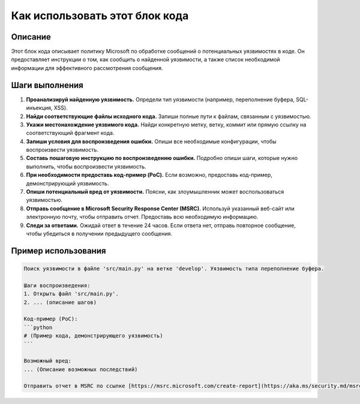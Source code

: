 Как использовать этот блок кода
========================================================================================

Описание
-------------------------
Этот блок кода описывает политику Microsoft по обработке сообщений о потенциальных уязвимостях в коде. Он предоставляет инструкции о том, как сообщить о найденной уязвимости, а также список необходимой информации для эффективного рассмотрения сообщения.

Шаги выполнения
-------------------------
1. **Проанализируй найденную уязвимость.** Определи тип уязвимости (например, переполнение буфера, SQL-инъекция, XSS).
2. **Найди соответствующие файлы исходного кода.** Запиши полные пути к файлам, связанным с уязвимостью.
3. **Укажи местонахождение уязвимого кода.**  Найди конкретную метку, ветку, коммит или прямую ссылку на соответствующий фрагмент кода.
4. **Запиши условия для воспроизведения ошибки.** Опиши все необходимые конфигурации, чтобы воспроизвести уязвимость.
5. **Составь пошаговую инструкцию по воспроизведению ошибки.**  Подробно опиши шаги, которые нужно выполнить, чтобы воспроизвести уязвимость.
6. **При необходимости предоставь код-пример (PoC).** Если возможно, предоставь код-пример, демонстрирующий уязвимость.
7. **Опиши потенциальный вред от уязвимости.** Поясни, как злоумышленник может воспользоваться уязвимостью.
8. **Отправь сообщение в Microsoft Security Response Center (MSRC).** Используй указанный веб-сайт или электронную почту, чтобы отправить отчет. Предоставь всю необходимую информацию.
9. **Следи за ответами.** Ожидай ответ в течение 24 часов. Если ответа нет, отправь повторное сообщение, чтобы убедиться в получении предыдущего сообщения.


Пример использования
-------------------------
.. code-block:: text
    
    Поиск уязвимости в файле 'src/main.py' на ветке 'develop'. Уязвимость типа переполнение буфера.

    Шаги воспроизведения:
    1. Открыть файл 'src/main.py'.
    2. ... (описание шагов)

    Код-пример (PoC):
    ```python
    # (Пример кода, демонстрирующего уязвимость)
    ```

    Возможный вред:
    ... (Описание возможных последствий)

    Отправить отчет в MSRC по ссылке [https://msrc.microsoft.com/create-report](https://aka.ms/security.md/msrc/create-report).
